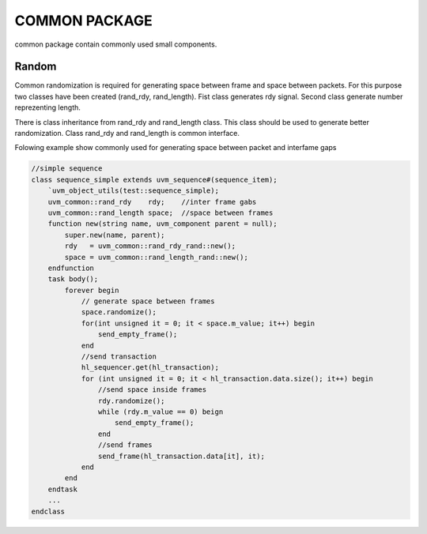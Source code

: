 .. readme.rst: Documentation of single component
.. Copyright (C) 2021 CESNET z. s. p. o.
.. Author(s): Radek Iša   <isa@cesnet.cz>
.. Author(s): Tomáš Beneš <xbenes55@stud.fit.vutbr.cz>
.. Author(s): Dan Kříž    <xkrizd01@vutbr.cz>
..
.. SPDX-License-Identifier: BSD-3-Clause

.. Common package contain common randomization object

.. _uvm_common:


COMMON PACKAGE
---------------------------

common package contain commonly used small components.


Random
^^^^^^^^^
Common randomization is required for generating space between frame and space between
packets. For this purpose two classes have been created (rand_rdy, rand_length). Fist class
generates rdy signal. Second class generate number reprezenting length.

There is class inheritance from rand_rdy and rand_length class. This class should be used
to generate better randomization. Class rand_rdy and rand_length is common interface.

Folowing example show commonly used for generating space between packet and interfame gaps

.. code-block:: SystemVerilog

    //simple sequence
    class sequence_simple extends uvm_sequence#(sequence_item);
        `uvm_object_utils(test::sequence_simple);
        uvm_common::rand_rdy    rdy;    //inter frame gabs
        uvm_common::rand_length space;  //space between frames
        function new(string name, uvm_component parent = null);
            super.new(name, parent);
            rdy   = uvm_common::rand_rdy_rand::new();
            space = uvm_common::rand_length_rand::new();
        endfunction
        task body();
            forever begin
                // generate space between frames
                space.randomize();
                for(int unsigned it = 0; it < space.m_value; it++) begin
                    send_empty_frame();
                end
                //send transaction
                hl_sequencer.get(hl_transaction);
                for (int unsigned it = 0; it < hl_transaction.data.size(); it++) begin
                    //send space inside frames
                    rdy.randomize();
                    while (rdy.m_value == 0) beign
                        send_empty_frame();
                    end
                    //send frames
                    send_frame(hl_transaction.data[it], it);
                end
            end
        endtask
        ...
    endclass

